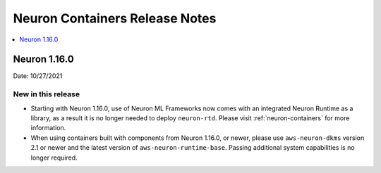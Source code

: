 .. _neuron-containers-release-notes:

Neuron Containers Release Notes
===============================

.. contents::
   :local:
   :depth: 1


Neuron 1.16.0
-------------

Date: 10/27/2021

New in this release
^^^^^^^^^^^^^^^^^^^

-  Starting with Neuron 1.16.0, use of Neuron ML Frameworks now comes
   with an integrated Neuron Runtime as a library, as a result it is
   no longer needed to deploy ``neuron-rtd``. Please visit :ref:`neuron-containers` for more
   information.
-  When using containers built with components from Neuron 1.16.0, or
   newer, please use ``aws-neuron-dkms`` version 2.1 or newer and the
   latest version of ``aws-neuron-runtime-base``. Passing additional
   system capabilities is no longer required.




